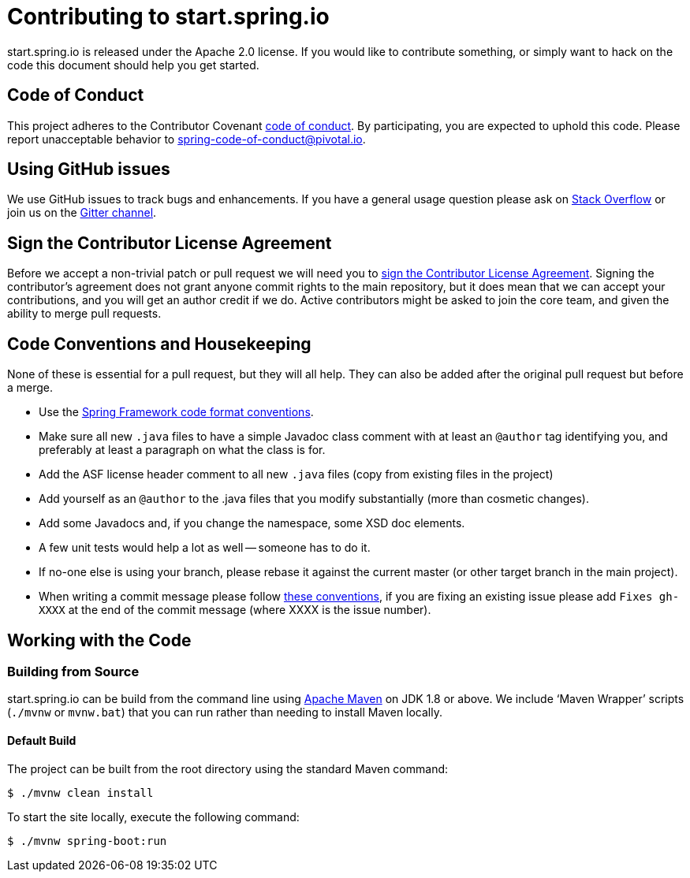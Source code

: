 = Contributing to start.spring.io

start.spring.io is released under the Apache 2.0 license. If you would like to contribute
something, or simply want to hack on the code this document should help you get started.

== Code of Conduct
This project adheres to the Contributor Covenant link:CODE_OF_CONDUCT.adoc[code of
conduct]. By participating, you are expected to uphold this code. Please report
unacceptable behavior to spring-code-of-conduct@pivotal.io.

== Using GitHub issues
We use GitHub issues to track bugs and enhancements. If you have a general usage question
please ask on https://stackoverflow.com[Stack Overflow] or join us on the
https://gitter.im/spring-io/initializr[Gitter channel].

== Sign the Contributor License Agreement
Before we accept a non-trivial patch or pull request we will need you to
https://cla.pivotal.io/sign/spring[sign the Contributor License Agreement].
Signing the contributor's agreement does not grant anyone commit rights to the main
repository, but it does mean that we can accept your contributions, and you will get an
author credit if we do.  Active contributors might be asked to join the core team, and
given the ability to merge pull requests.

== Code Conventions and Housekeeping
None of these is essential for a pull request, but they will all help.  They can also be
added after the original pull request but before a merge.

* Use the https://github.com/spring-projects/spring-framework/wiki/Spring-Framework-Code-Style[Spring Framework code format conventions].
* Make sure all new `.java` files to have a simple Javadoc class comment with at least an
  `@author` tag identifying you, and preferably at least a paragraph on what the class is
  for.
* Add the ASF license header comment to all new `.java` files (copy from existing files
  in the project)
* Add yourself as an `@author` to the .java files that you modify substantially (more
  than cosmetic changes).
* Add some Javadocs and, if you change the namespace, some XSD doc elements.
* A few unit tests would help a lot as well -- someone has to do it.
* If no-one else is using your branch, please rebase it against the current master (or
  other target branch in the main project).
* When writing a commit message please follow https://tbaggery.com/2008/04/19/a-note-about-git-commit-messages.html[these conventions],
  if you are fixing an existing issue please add `Fixes gh-XXXX` at the end of the commit
  message (where XXXX is the issue number).

== Working with the Code

=== Building from Source
start.spring.io can be build from the command line using
https://maven.apache.org/run-maven/index.html[Apache Maven] on JDK 1.8 or above.
We include '`Maven Wrapper`' scripts (`./mvnw` or `mvnw.bat`) that you can run rather
than needing to install Maven locally.

==== Default Build
The project can be built from the root directory using the standard Maven command:

[indent=0]
----
	$ ./mvnw clean install
----

To start the site locally, execute the following command:

[indent=0]
----
    $ ./mvnw spring-boot:run
----
